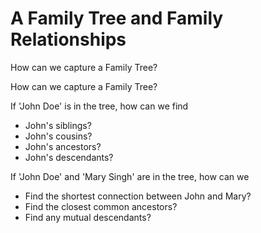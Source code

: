 * A Family Tree and Family Relationships

How can we capture a Family Tree?

How can we capture a Family Tree?

If 'John Doe' is in the tree, how can we find
- John's siblings?
- John's cousins?
- John's ancestors?
- John's descendants?

If 'John Doe' and 'Mary Singh' are in the tree, how can we
- Find the shortest connection between John and Mary?
- Find the closest common ancestors?
- Find any mutual descendants?
